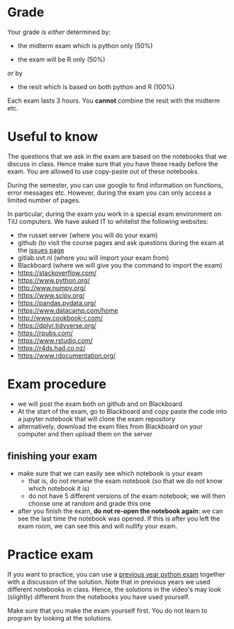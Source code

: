 #+BEGIN_COMMENT
.. title: Exam
.. slug: exam
.. date: 2018-11-26 17:44:50 UTC+01:00
.. tags: 
.. category: 
.. link: 
.. description: 
.. type: text

#+END_COMMENT

* Grade

Your grade is /either/ determined by:

+ the midterm exam which is python only (50%)

+ the exam will be R only (50%)

/or/ by

+ the resit which is based on both python and R (100%)

Each exam lasts 3 hours. You *cannot* combine the resit with the midterm etc.


* Useful to know

The questions that we ask in the exam are based on the notebooks that we discuss in class. Hence make sure that you have these ready before the exam. You are allowed to use copy-paste out of these notebooks.

During the semester, you can use google to find information on functions, error messages etc. However, during the exam you can only access a limited number of pages.

In particular, during the exam you work in a special exam environment on TiU computers. We have asked IT to whitelist the following websites:

+ the russet server (where you will do your exam)
+ github (to visit the course pages and ask questions during the exam at the [[https://github.com/janboone/programming_for_economists/issues][issues page]]
+ gitlab.uvt.nl (where you will import your exam from)
+ Blackboard (where we will give you the command to import the exam)
+ https://stackoverflow.com/
+ https://www.python.org/
+ http://www.numpy.org/
+ https://www.scipy.org/
+ https://pandas.pydata.org/
+ https://www.datacamp.com/home
+ http://www.cookbook-r.com/
+ https://dplyr.tidyverse.org/
+ https://rpubs.com/
+ https://www.rstudio.com/
+ https://r4ds.had.co.nz/
+ https://www.rdocumentation.org/


* Exam procedure

+ we will post the exam both on github and on Blackboard
+ At the start of the exam, go to Blackboard and copy paste the code into a jupyter notebook that will clone the exam repository
+ alternatively, download the exam files from Blackboard on your computer and then upload them on the server

** finishing your exam

+ make sure that we can easily see which notebook is your exam
  + that is, do not rename the exam notebook (so that we do not know which notebook it is)
  + do not have 5 different versions of the exam notebook; we will then choose one at random and grade this one
+ after you finish the exam, **do not re-open the notebook again**: we can see the last time the notebook was opened. If this is after you left the exam room, we can see this and will nullify your exam.


* Practice exam

If you want to practice, you can use a [[../../exam_june_2018.html][previous year python exam]] together with a discussion of the solution. Note that in previous years we used different notebooks in class. Hence, the solutions in the video's may look (slightly) different from the notebooks you have used yourself.

Make sure that you make the exam yourself first. You do not learn to program by looking at the solutions.
